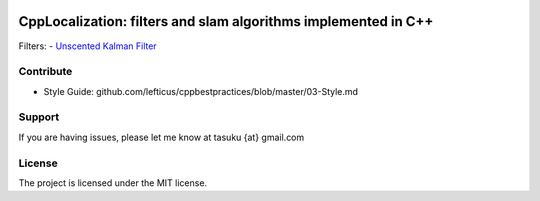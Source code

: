 .. image:: https://circleci.com/gh/surfertas/CppLocalization.svg?style=svg
    :target: https://circleci.com/gh/surfertas/CppLocalization
    
CppLocalization: filters and slam algorithms implemented in C++
========

Filters:
- `Unscented Kalman Filter
<https://github.com/surfertas/CppLocalization/blob/master/src/unscented_kalman_filter.cpp>`_

Contribute
----------

- Style Guide: github.com/lefticus/cppbestpractices/blob/master/03-Style.md

Support
-------

If you are having issues, please let me know at tasuku {at} gmail.com

License
-------

The project is licensed under the MIT license.
